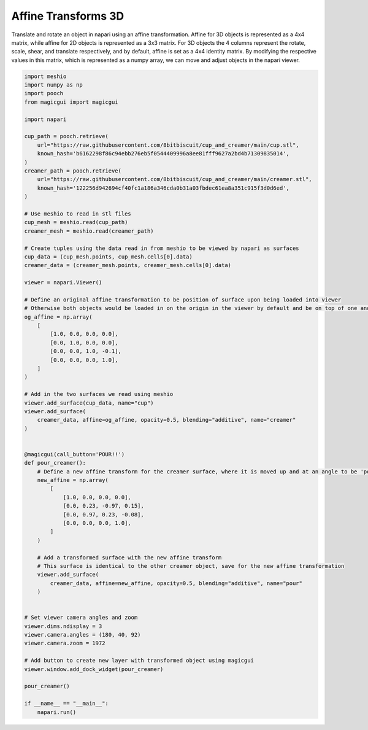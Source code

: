 
.. DO NOT EDIT.
.. THIS FILE WAS AUTOMATICALLY GENERATED BY SPHINX-GALLERY.
.. TO MAKE CHANGES, EDIT THE SOURCE PYTHON FILE:
.. "gallery/affine_coffee_cup.py"
.. LINE NUMBERS ARE GIVEN BELOW.

.. only:: html

    .. note::
        :class: sphx-glr-download-link-note

        :ref:`Go to the end <sphx_glr_download_gallery_affine_coffee_cup.py>`
        to download the full example as a Python script or as a
        Jupyter notebook.

.. rst-class:: sphx-glr-example-title

.. _sphx_glr_gallery_affine_coffee_cup.py:


Affine Transforms 3D
====================

Translate and rotate an object in napari using an affine transformation. Affine for 3D objects is represented as a 4x4 matrix,
while affine for 2D objects is represented as a 3x3 matrix. For 3D objects the 4 columns represent the rotate, scale, shear, and
translate respectively, and by default, affine is set as a 4x4 identity matrix. By modifying the respective values in this matrix,
which is represented as a numpy array, we can move and adjust objects in the napari viewer.

.. tags:: visualization-advanced

.. GENERATED FROM PYTHON SOURCE LINES 12-88



.. image-sg:: /gallery/images/sphx_glr_affine_coffee_cup_001.png
   :alt: affine coffee cup
   :srcset: /gallery/images/sphx_glr_affine_coffee_cup_001.png
   :class: sphx-glr-single-img





.. code-block:: Python


    import meshio
    import numpy as np
    import pooch
    from magicgui import magicgui

    import napari

    cup_path = pooch.retrieve(
        url="https://raw.githubusercontent.com/8bitbiscuit/cup_and_creamer/main/cup.stl",
        known_hash='b6162298f86c94ebb276eb5f0544409996a8ee81fff9627a2bd4b71309835014',
    )
    creamer_path = pooch.retrieve(
        url="https://raw.githubusercontent.com/8bitbiscuit/cup_and_creamer/main/creamer.stl",
        known_hash='122256d942694cf40fc1a186a346cda0b31a03fbdec61ea8a351c915f3d0d6ed',
    )

    # Use meshio to read in stl files
    cup_mesh = meshio.read(cup_path)
    creamer_mesh = meshio.read(creamer_path)

    # Create tuples using the data read in from meshio to be viewed by napari as surfaces
    cup_data = (cup_mesh.points, cup_mesh.cells[0].data)
    creamer_data = (creamer_mesh.points, creamer_mesh.cells[0].data)

    viewer = napari.Viewer()

    # Define an original affine transformation to be position of surface upon being loaded into viewer
    # Otherwise both objects would be loaded in on the origin in the viewer by default and be on top of one another
    og_affine = np.array(
        [
            [1.0, 0.0, 0.0, 0.0],
            [0.0, 1.0, 0.0, 0.0],
            [0.0, 0.0, 1.0, -0.1],
            [0.0, 0.0, 0.0, 1.0],
        ]
    )

    # Add in the two surfaces we read using meshio
    viewer.add_surface(cup_data, name="cup")
    viewer.add_surface(
        creamer_data, affine=og_affine, opacity=0.5, blending="additive", name="creamer"
    )


    @magicgui(call_button='POUR!!')
    def pour_creamer():
        # Define a new affine transform for the creamer surface, where it is moved up and at an angle to be 'poured' into the cup
        new_affine = np.array(
            [
                [1.0, 0.0, 0.0, 0.0],
                [0.0, 0.23, -0.97, 0.15],
                [0.0, 0.97, 0.23, -0.08],
                [0.0, 0.0, 0.0, 1.0],
            ]
        )

        # Add a transformed surface with the new affine transform
        # This surface is identical to the other creamer object, save for the new affine transformation
        viewer.add_surface(
            creamer_data, affine=new_affine, opacity=0.5, blending="additive", name="pour"
        )


    # Set viewer camera angles and zoom
    viewer.dims.ndisplay = 3
    viewer.camera.angles = (180, 40, 92)
    viewer.camera.zoom = 1972

    # Add button to create new layer with transformed object using magicgui
    viewer.window.add_dock_widget(pour_creamer)

    pour_creamer()

    if __name__ == "__main__":
        napari.run()


.. _sphx_glr_download_gallery_affine_coffee_cup.py:

.. only:: html

  .. container:: sphx-glr-footer sphx-glr-footer-example

    .. container:: sphx-glr-download sphx-glr-download-jupyter

      :download:`Download Jupyter notebook: affine_coffee_cup.ipynb <affine_coffee_cup.ipynb>`

    .. container:: sphx-glr-download sphx-glr-download-python

      :download:`Download Python source code: affine_coffee_cup.py <affine_coffee_cup.py>`

    .. container:: sphx-glr-download sphx-glr-download-zip

      :download:`Download zipped: affine_coffee_cup.zip <affine_coffee_cup.zip>`


.. only:: html

 .. rst-class:: sphx-glr-signature

    `Gallery generated by Sphinx-Gallery <https://sphinx-gallery.github.io>`_
